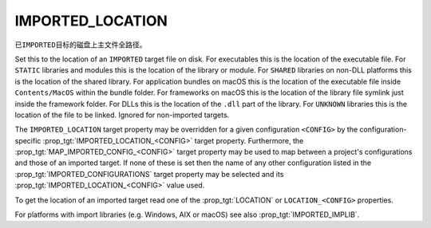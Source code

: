 IMPORTED_LOCATION
-----------------

已\ ``IMPORTED``\ 目标的磁盘上主文件全路径。

Set this to the location of an ``IMPORTED`` target file on disk.  For
executables this is the location of the executable file.  For ``STATIC``
libraries and modules this is the location of the library or module.
For ``SHARED`` libraries on non-DLL platforms this is the location of the
shared library.  For application bundles on macOS this is the location of
the executable file inside ``Contents/MacOS`` within the bundle folder.
For frameworks on macOS this is the location of the
library file symlink just inside the framework folder.  For DLLs this
is the location of the ``.dll`` part of the library.  For ``UNKNOWN``
libraries this is the location of the file to be linked.  Ignored for
non-imported targets.

.. versionadded:: 3.28

  For frameworks on macOS, this may be the location of the framework folder
  itself.

.. versionadded:: 3.28

  This may be the location of a ``.xcframework`` folder on macOS. If it is,
  any target that links against it will get the selected library's ``Headers``
  directory as a usage requirement.

The ``IMPORTED_LOCATION`` target property may be overridden for a
given configuration ``<CONFIG>`` by the configuration-specific
:prop_tgt:`IMPORTED_LOCATION_<CONFIG>` target property.  Furthermore,
the :prop_tgt:`MAP_IMPORTED_CONFIG_<CONFIG>` target property may be
used to map between a project's configurations and those of an imported
target.  If none of these is set then the name of any other configuration
listed in the :prop_tgt:`IMPORTED_CONFIGURATIONS` target property may be
selected and its :prop_tgt:`IMPORTED_LOCATION_<CONFIG>` value used.

To get the location of an imported target read one of the :prop_tgt:`LOCATION`
or ``LOCATION_<CONFIG>`` properties.

For platforms with import libraries (e.g. Windows, AIX or macOS) see also
:prop_tgt:`IMPORTED_IMPLIB`.
